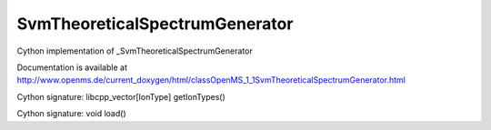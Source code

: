 SvmTheoreticalSpectrumGenerator
===============================

.. py:class:: SvmTheoreticalSpectrumGenerator


   Bases: :py:class:`object`


Cython implementation of _SvmTheoreticalSpectrumGenerator


Documentation is available at http://www.openms.de/current_doxygen/html/classOpenMS_1_1SvmTheoreticalSpectrumGenerator.html




.. py:method:: SvmTheoreticalSpectrumGenerator.getIonTypes


Cython signature: libcpp_vector[IonType] getIonTypes()




.. py:method:: SvmTheoreticalSpectrumGenerator.load


Cython signature: void load()




